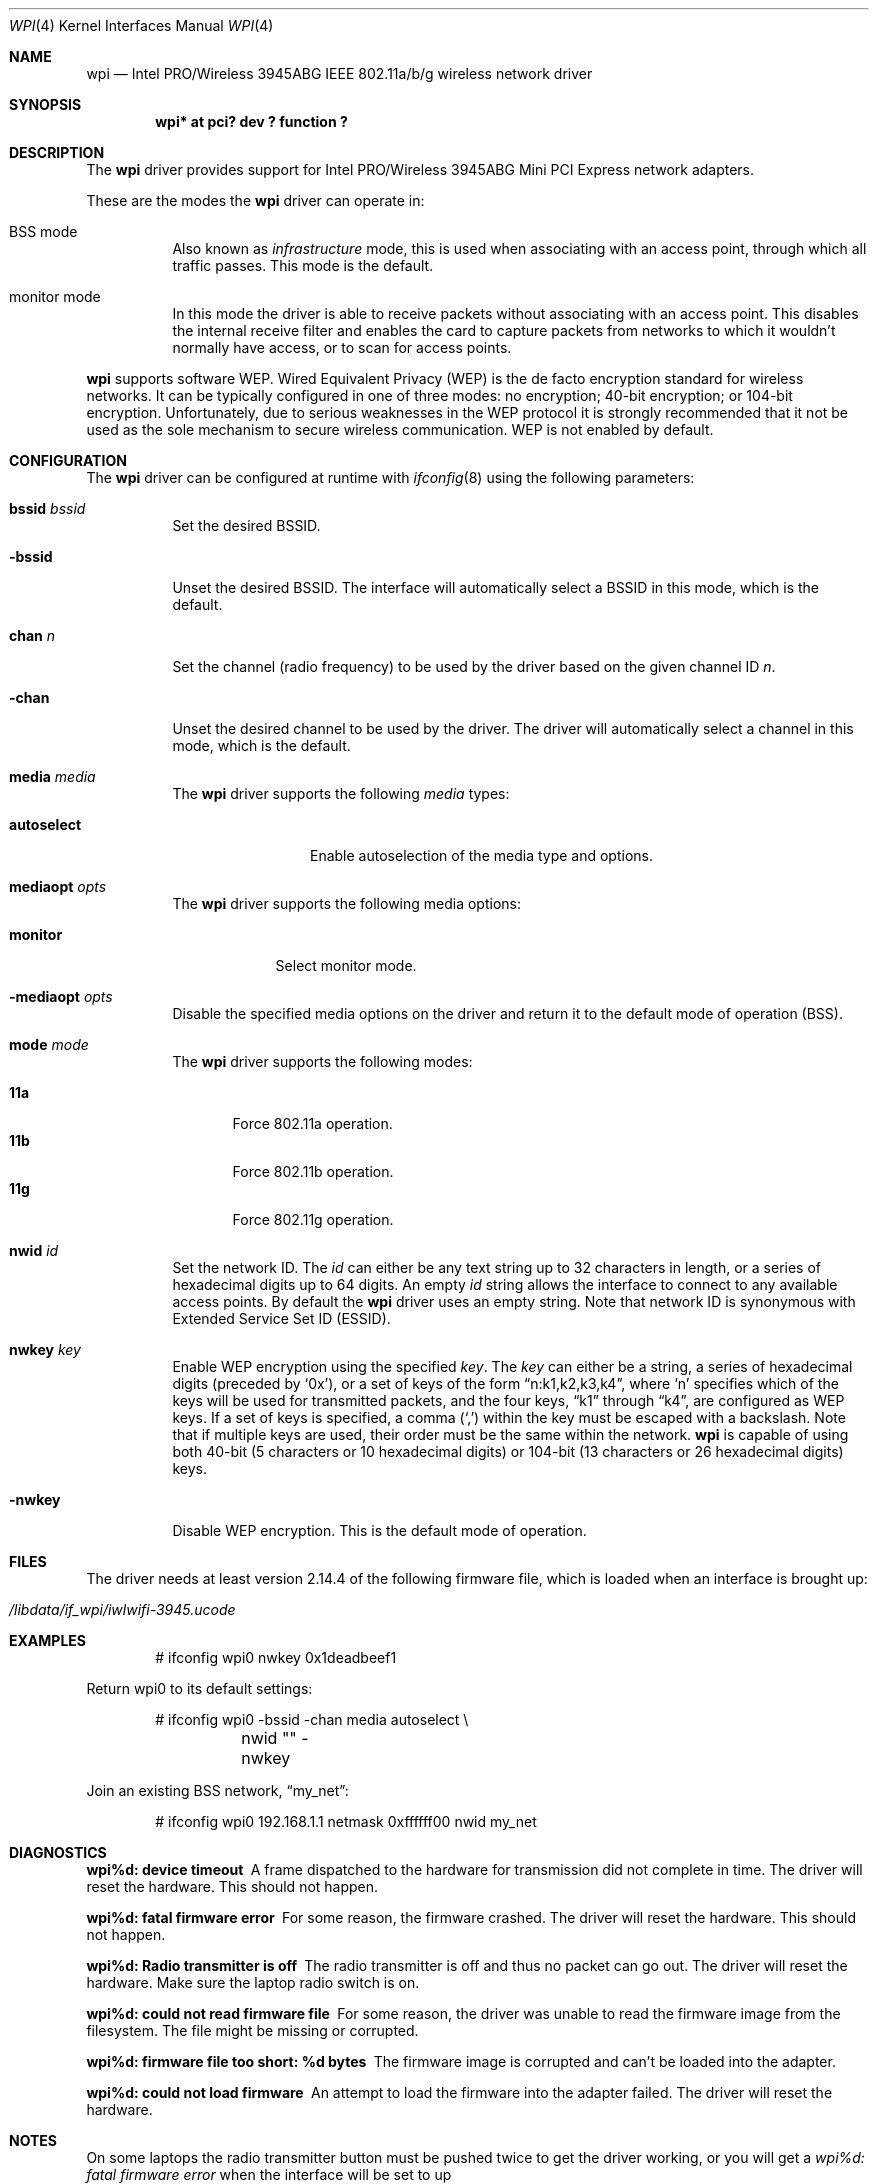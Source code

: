 .\" $NetBSD: wpi.4,v 1.11.2.1 2009/05/13 19:19:09 jym Exp $
.\"
.\" Copyright (c) 2006
.\"	Damien Bergamini <damien.bergamini@free.fr>. All rights reserved.
.\"
.\" Redistribution and use in source and binary forms, with or without
.\" modification, are permitted provided that the following conditions
.\" are met:
.\" 1. Redistributions of source code must retain the above copyright
.\"    notice unmodified, this list of conditions, and the following
.\"    disclaimer.
.\" 2. Redistributions in binary form must reproduce the above copyright
.\"    notice, this list of conditions and the following disclaimer in the
.\"    documentation and/or other materials provided with the distribution.
.\"
.\" THIS SOFTWARE IS PROVIDED BY THE AUTHOR AND CONTRIBUTORS ``AS IS'' AND
.\" ANY EXPRESS OR IMPLIED WARRANTIES, INCLUDING, BUT NOT LIMITED TO, THE
.\" IMPLIED WARRANTIES OF MERCHANTABILITY AND FITNESS FOR A PARTICULAR PURPOSE
.\" ARE DISCLAIMED.  IN NO EVENT SHALL THE AUTHOR OR CONTRIBUTORS BE LIABLE
.\" FOR ANY DIRECT, INDIRECT, INCIDENTAL, SPECIAL, EXEMPLARY, OR CONSEQUENTIAL
.\" DAMAGES (INCLUDING, BUT NOT LIMITED TO, PROCUREMENT OF SUBSTITUTE GOODS
.\" OR SERVICES; LOSS OF USE, DATA, OR PROFITS; OR BUSINESS INTERRUPTION)
.\" HOWEVER CAUSED AND ON ANY THEORY OF LIABILITY, WHETHER IN CONTRACT, STRICT
.\" LIABILITY, OR TORT (INCLUDING NEGLIGENCE OR OTHERWISE) ARISING IN ANY WAY
.\" OUT OF THE USE OF THIS SOFTWARE, EVEN IF ADVISED OF THE POSSIBILITY OF
.\" SUCH DAMAGE.
.\"
.Dd February 4, 2009
.Dt WPI 4
.Os
.Sh NAME
.Nm wpi
.Nd Intel PRO/Wireless 3945ABG IEEE 802.11a/b/g wireless network driver
.Sh SYNOPSIS
.Cd "wpi* at pci? dev ? function ?"
.Sh DESCRIPTION
The
.Nm
driver provides support for
.Tn Intel
PRO/Wireless 3945ABG Mini PCI Express network adapters.
.Pp
These are the modes the
.Nm
driver can operate in:
.Bl -tag -width Ds
.It BSS mode
Also known as
.Em infrastructure
mode, this is used when associating with an access point, through
which all traffic passes.
This mode is the default.
.It monitor mode
In this mode the driver is able to receive packets without
associating with an access point.
This disables the internal receive filter and enables the card to
capture packets from networks to which it wouldn't normally have access,
or to scan for access points.
.El
.Pp
.Nm
supports software WEP.
Wired Equivalent Privacy (WEP) is the de facto encryption standard
for wireless networks.
It can be typically configured in one of three modes:
no encryption; 40-bit encryption; or 104-bit encryption.
Unfortunately, due to serious weaknesses in the WEP protocol
it is strongly recommended that it not be used as the
sole mechanism to secure wireless communication.
WEP is not enabled by default.
.Sh CONFIGURATION
The
.Nm
driver can be configured at runtime with
.Xr ifconfig 8
using the following parameters:
.Bl -tag -width Ds
.It Cm bssid Ar bssid
Set the desired BSSID.
.It Fl bssid
Unset the desired BSSID.
The interface will automatically select a BSSID in this mode, which is
the default.
.It Cm chan Ar n
Set the channel (radio frequency) to be used by the driver based on
the given channel ID
.Ar n .
.It Fl chan
Unset the desired channel to be used by the driver.
The driver will automatically select a channel in this mode, which is
the default.
.It Cm media Ar media
The
.Nm
driver supports the following
.Ar media
types:
.Pp
.Bl -tag -width autoselect -compact
.It Cm autoselect
Enable autoselection of the media type and options.
.El
.It Cm mediaopt Ar opts
The
.Nm
driver supports the following media options:
.Pp
.Bl -tag -width monitor -compact
.It Cm monitor
Select monitor mode.
.El
.It Fl mediaopt Ar opts
Disable the specified media options on the driver and return it to the
default mode of operation (BSS).
.It Cm mode Ar mode
The
.Nm
driver supports the following modes:
.Pp
.Bl -tag -width 11b -compact
.It Cm 11a
Force 802.11a operation.
.It Cm 11b
Force 802.11b operation.
.It Cm 11g
Force 802.11g operation.
.El
.It Cm nwid Ar id
Set the network ID.
The
.Ar id
can either be any text string up to 32 characters in length,
or a series of hexadecimal digits up to 64 digits.
An empty
.Ar id
string allows the interface to connect to any available access points.
By default the
.Nm
driver uses an empty string.
Note that network ID is synonymous with Extended Service Set ID (ESSID).
.It Cm nwkey Ar key
Enable WEP encryption using the specified
.Ar key .
The
.Ar key
can either be a string, a series of hexadecimal digits (preceded by
.Sq 0x ) ,
or a set of keys of the form
.Dq n:k1,k2,k3,k4 ,
where
.Sq n
specifies which of the keys will be used for transmitted packets,
and the four keys,
.Dq k1
through
.Dq k4 ,
are configured as WEP keys.
If a set of keys is specified, a comma
.Pq Sq \&,
within the key must be escaped with a backslash.
Note that if multiple keys are used, their order must be the same within
the network.
.Nm
is capable of using both 40-bit (5 characters or 10 hexadecimal digits)
or 104-bit (13 characters or 26 hexadecimal digits) keys.
.It Fl nwkey
Disable WEP encryption.
This is the default mode of operation.
.El
.Sh FILES
The driver needs at least version 2.14.4 of the following firmware file,
which is loaded when an interface is brought up:
.Pp
.Bl -tag -width Ds -offset indent -compact
.It Pa /libdata/if_wpi/iwlwifi-3945.ucode
.El
.Sh EXAMPLES
.Bd -literal -offset indent
# ifconfig wpi0 nwkey 0x1deadbeef1
.Ed
.Pp
Return wpi0 to its default settings:
.Bd -literal -offset indent
# ifconfig wpi0 -bssid -chan media autoselect \e
	nwid "" -nwkey
.Ed
.Pp
Join an existing BSS network,
.Dq my_net :
.Bd -literal -offset indent
# ifconfig wpi0 192.168.1.1 netmask 0xffffff00 nwid my_net
.Ed
.Sh DIAGNOSTICS
.Bl -diag
.It "wpi%d: device timeout"
A frame dispatched to the hardware for transmission did not complete in time.
The driver will reset the hardware.
This should not happen.
.It "wpi%d: fatal firmware error"
For some reason, the firmware crashed.
The driver will reset the hardware.
This should not happen.
.It "wpi%d: Radio transmitter is off"
The radio transmitter is off and thus no packet can go out.
The driver will reset the hardware.
Make sure the laptop radio switch is on.
.It "wpi%d: could not read firmware file"
For some reason, the driver was unable to read the firmware image from the
filesystem.
The file might be missing or corrupted.
.It "wpi%d: firmware file too short: %d bytes"
The firmware image is corrupted and can't be loaded into the adapter.
.It "wpi%d: could not load firmware"
An attempt to load the firmware into the adapter failed.
The driver will reset the hardware.
.El
.Sh NOTES
On some laptops the radio transmitter button must be pushed twice
to get the driver working, or you will get a
.Pa "wpi%d: fatal firmware error"
when the interface will be set to up
.Sh SEE ALSO
.Xr arp 4 ,
.Xr ifmedia 4 ,
.Xr intro 4 ,
.Xr netintro 4 ,
.Xr pci 4 ,
.Xr ifconfig 8 ,
.Xr firmload 9
.Rs
.%T The IPW Web Page
.%O http://damien.bergamini.free.fr/ipw/
.Re
.Sh AUTHORS
The
.Nm
driver was originally written by
.An Damien Bergamini Aq damien@openbsd.org .
.Nx
porting was done by
.An Jean-Baptiste Campesato Aq camjelemon@gmail.com .
